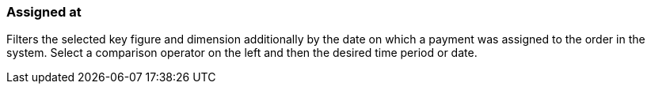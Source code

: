 === Assigned at

Filters the selected key figure and dimension additionally by the date on which a payment was assigned to the order in the system. Select a comparison operator on the left and then the desired time period or date.
